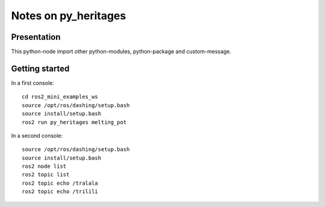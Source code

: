 =====================
Notes on py_heritages
=====================


Presentation
============

This python-node import other python-modules, python-package and custom-message.


Getting started
===============

In a first console::

  cd ros2_mini_examples_ws
  source /opt/ros/dashing/setup.bash
  source install/setup.bash
  ros2 run py_heritages melting_pot


In a second console::

  source /opt/ros/dashing/setup.bash
  source install/setup.bash
  ros2 node list
  ros2 topic list
  ros2 topic echo /tralala
  ros2 topic echo /trilili



